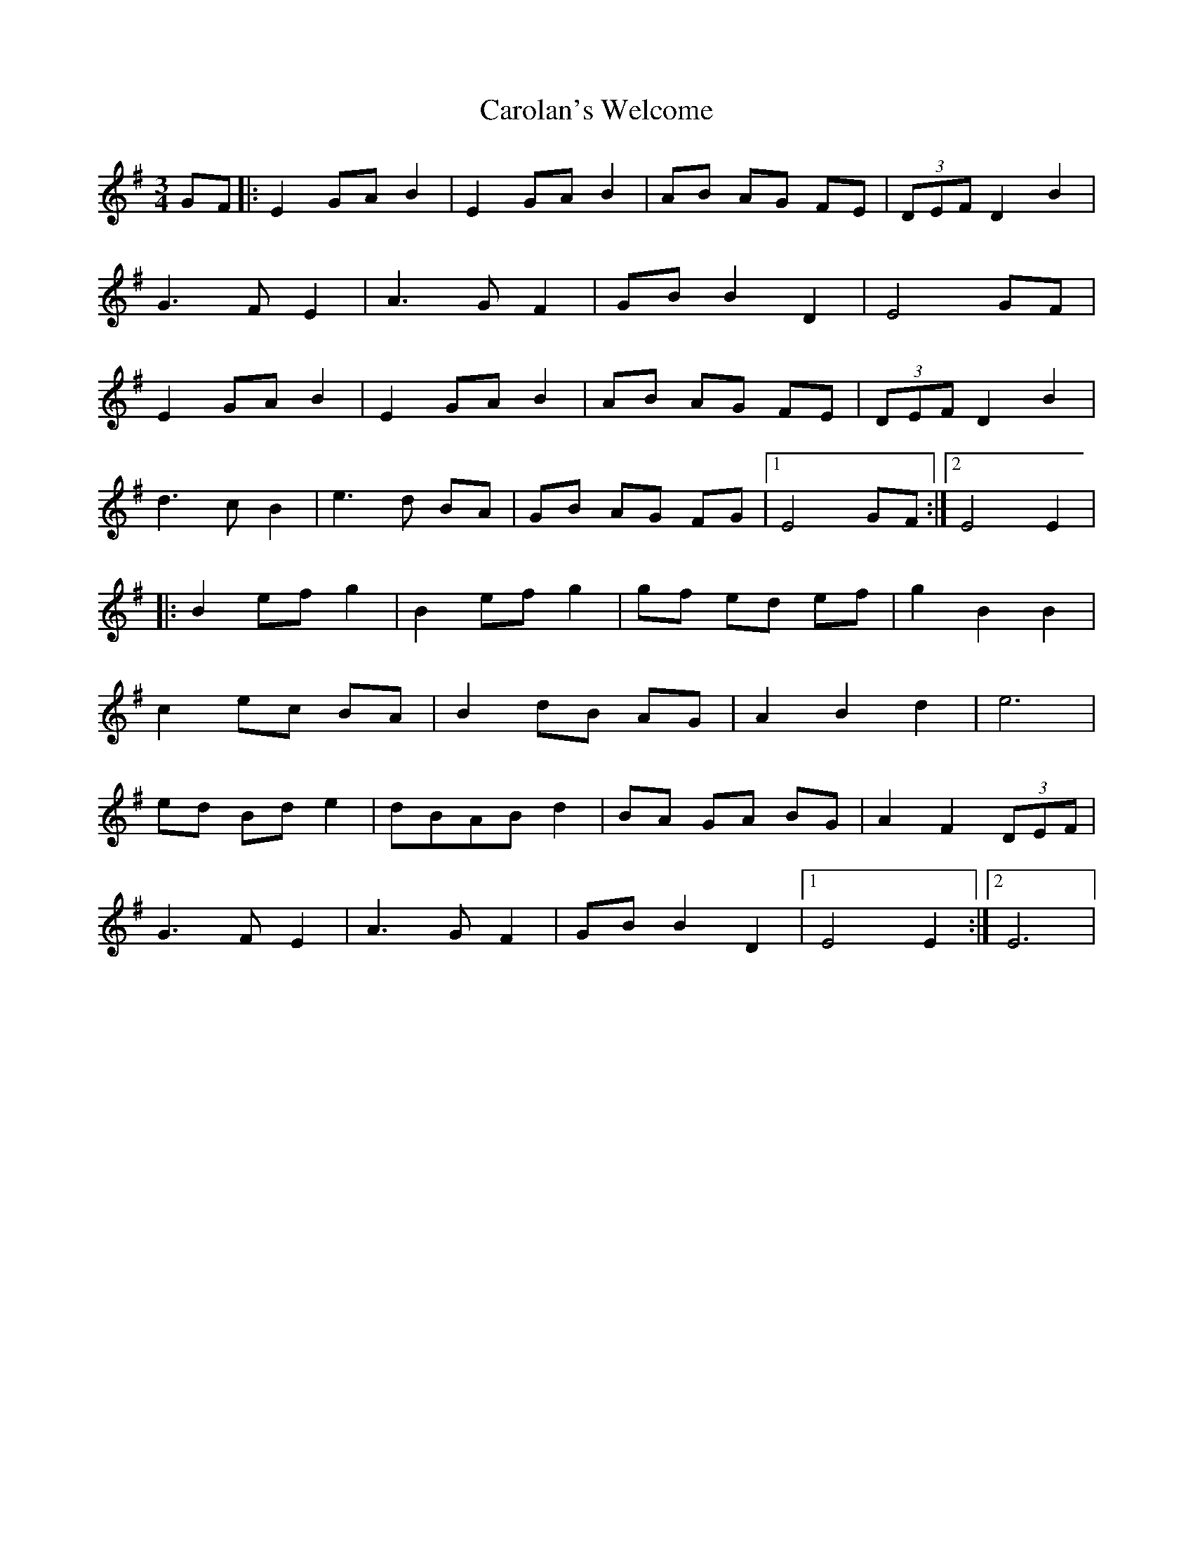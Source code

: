 X: 6284
T: Carolan's Welcome
R: waltz
M: 3/4
K: Eminor
GF|:E2 GA B2|E2 GA B2|AB AG FE|(3DEF D2 B2|
G3F E2|A3G F2|GB B2 D2|E4 GF|
E2 GA B2|E2 GA B2|AB AG FE|(3DEF D2 B2|
d3c B2|e3d BA|GB AG FG|1 E4 GF:|2 E4 E2|
|:B2 ef g2|B2 ef g2|gf ed ef|g2 B2 B2|
c2 ec BA|B2 dB AG|A2 B2 d2|e6|
ed Bd e2|dBAB d2|BA GA BG|A2 F2 (3DEF|
G3F E2|A3G F2|GB B2 D2|1 E4 E2:|2 E6|

